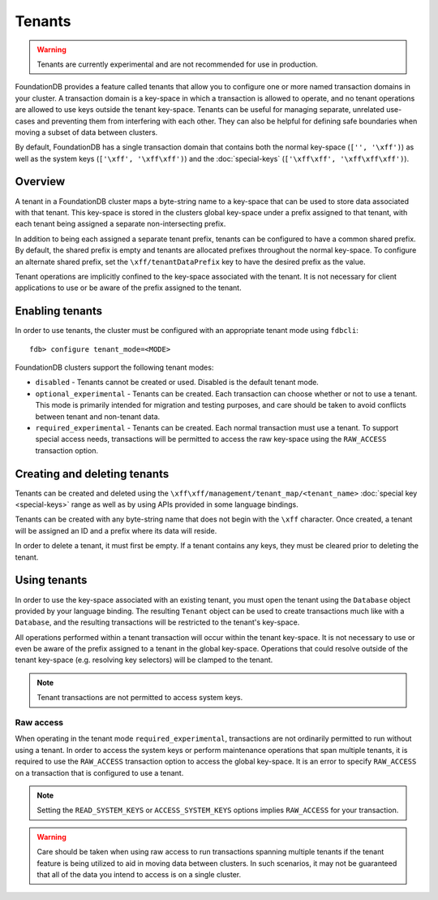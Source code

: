 #######
Tenants
#######

.. warning :: Tenants are currently experimental and are not recommended for use in production.

FoundationDB provides a feature called tenants that allow you to configure one or more named transaction domains in your cluster. A transaction domain is a key-space in which a transaction is allowed to operate, and no tenant operations are allowed to use keys outside the tenant key-space. Tenants can be useful for managing separate, unrelated use-cases and preventing them from interfering with each other. They can also be helpful for defining safe boundaries when moving a subset of data between clusters.

By default, FoundationDB has a single transaction domain that contains both the normal key-space (``['', '\xff')``) as well as the system keys (``['\xff', '\xff\xff')``) and the :doc:`special-keys` (``['\xff\xff', '\xff\xff\xff')``).

Overview
========

A tenant in a FoundationDB cluster maps a byte-string name to a key-space that can be used to store data associated with that tenant. This key-space is stored in the clusters global key-space under a prefix assigned to that tenant, with each tenant being assigned a separate non-intersecting prefix.

In addition to being each assigned a separate tenant prefix, tenants can be configured to have a common shared prefix. By default, the shared prefix is empty and tenants are allocated prefixes throughout the normal key-space. To configure an alternate shared prefix, set the ``\xff/tenantDataPrefix`` key to have the desired prefix as the value.

Tenant operations are implicitly confined to the key-space associated with the tenant. It is not necessary for client applications to use or be aware of the prefix assigned to the tenant.

Enabling tenants
================

In order to use tenants, the cluster must be configured with an appropriate tenant mode using ``fdbcli``::

    fdb> configure tenant_mode=<MODE> 

FoundationDB clusters support the following tenant modes:

* ``disabled`` - Tenants cannot be created or used. Disabled is the default tenant mode.
* ``optional_experimental`` - Tenants can be created. Each transaction can choose whether or not to use a tenant. This mode is primarily intended for migration and testing purposes, and care should be taken to avoid conflicts between tenant and non-tenant data.
* ``required_experimental`` - Tenants can be created. Each normal transaction must use a tenant. To support special access needs, transactions will be permitted to access the raw key-space using the ``RAW_ACCESS`` transaction option.

Creating and deleting tenants
=============================

Tenants can be created and deleted using the ``\xff\xff/management/tenant_map/<tenant_name>`` :doc:`special key <special-keys>` range as well as by using APIs provided in some language bindings. 

Tenants can be created with any byte-string name that does not begin with the ``\xff`` character. Once created, a tenant will be assigned an ID and a prefix where its data will reside.

In order to delete a tenant, it must first be empty. If a tenant contains any keys, they must be cleared prior to deleting the tenant.

Using tenants
=============

In order to use the key-space associated with an existing tenant, you must open the tenant using the ``Database`` object provided by your language binding. The resulting ``Tenant`` object can be used to create transactions much like with a ``Database``, and the resulting transactions will be restricted to the tenant's key-space.

All operations performed within a tenant transaction will occur within the tenant key-space. It is not necessary to use or even be aware of the prefix assigned to a tenant in the global key-space. Operations that could resolve outside of the tenant key-space (e.g. resolving key selectors) will be clamped to the tenant.

.. note :: Tenant transactions are not permitted to access system keys.

Raw access
----------

When operating in the tenant mode ``required_experimental``, transactions are not ordinarily permitted to run without using a tenant. In order to access the system keys or perform maintenance operations that span multiple tenants, it is required to use the ``RAW_ACCESS`` transaction option to access the global key-space. It is an error to specify ``RAW_ACCESS`` on a transaction that is configured to use a tenant.

.. note :: Setting the ``READ_SYSTEM_KEYS`` or ``ACCESS_SYSTEM_KEYS`` options implies ``RAW_ACCESS`` for your transaction.

.. warning :: Care should be taken when using raw access to run transactions spanning multiple tenants if the tenant feature is being utilized to aid in moving data between clusters. In such scenarios, it may not be guaranteed that all of the data you intend to access is on a single cluster.
